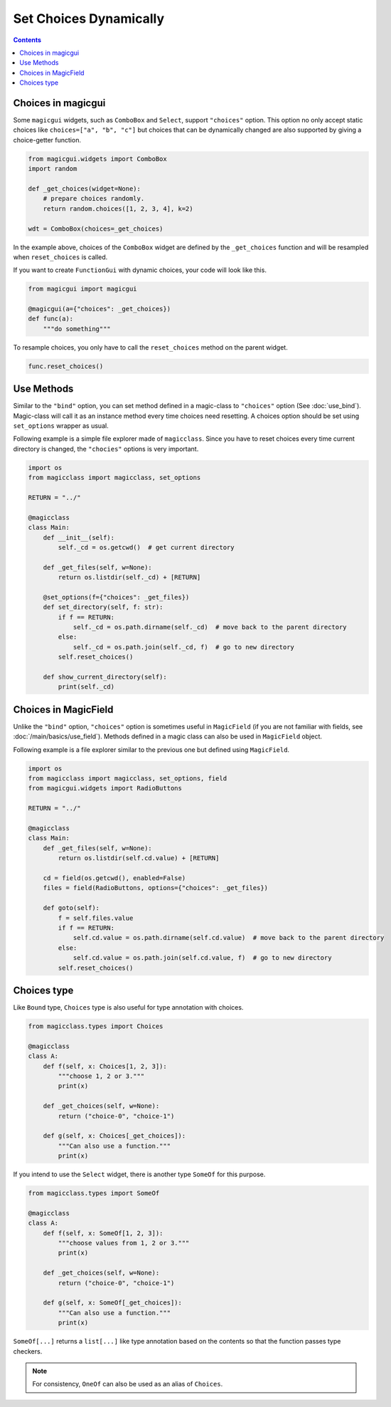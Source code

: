 =======================
Set Choices Dynamically
=======================

.. contents:: Contents
    :local:
    :depth: 1

Choices in magicgui
-------------------

Some ``magicgui`` widgets, such as ``ComboBox`` and ``Select``, support ``"choices"`` option.
This option no only accept static choices like ``choices=["a", "b", "c"]`` but choices that
can be dynamically changed are also supported by giving a choice-getter function.

.. code-block:: python

    from magicgui.widgets import ComboBox
    import random

    def _get_choices(widget=None):
        # prepare choices randomly.
        return random.choices([1, 2, 3, 4], k=2)

    wdt = ComboBox(choices=_get_choices)

In the example above, choices of the ``ComboBox`` widget are defined by the ``_get_choices``
function and will be resampled when ``reset_choices`` is called.

If you want to create ``FunctionGui`` with dynamic choices, your code will look like this.

.. code-block:: python

    from magicgui import magicgui

    @magicgui(a={"choices": _get_choices})
    def func(a):
        """do something"""

To resample choices, you only have to call the ``reset_choices`` method on the parent widget.

.. code-block:: python

    func.reset_choices()

Use Methods
-----------

Similar to the ``"bind"`` option, you can set method defined in a magic-class to ``"choices"``
option (See :doc:`use_bind`). Magic-class will call it as an instance method every time
choices need resetting. A choices option should be set using ``set_options`` wrapper as usual.

Following example is a simple file explorer made of ``magicclass``. Since you have to reset
choices every time current directory is changed, the ``"chocies"`` options is very important.

.. code-block:: python

    import os
    from magicclass import magicclass, set_options

    RETURN = "../"

    @magicclass
    class Main:
        def __init__(self):
            self._cd = os.getcwd()  # get current directory

        def _get_files(self, w=None):
            return os.listdir(self._cd) + [RETURN]

        @set_options(f={"choices": _get_files})
        def set_directory(self, f: str):
            if f == RETURN:
                self._cd = os.path.dirname(self._cd)  # move back to the parent directory
            else:
                self._cd = os.path.join(self._cd, f)  # go to new directory
            self.reset_choices()

        def show_current_directory(self):
            print(self._cd)


Choices in MagicField
---------------------

Unlike the ``"bind"`` option, ``"choices"`` option is sometimes useful in ``MagicField``
(if you are not familiar with fields, see :doc:`/main/basics/use_field`). Methods defined in a magic class
can also be used in ``MagicField`` object.

Following example is a file explorer similar to the previous one but defined using ``MagicField``.

.. code-block:: python

    import os
    from magicclass import magicclass, set_options, field
    from magicgui.widgets import RadioButtons

    RETURN = "../"

    @magicclass
    class Main:
        def _get_files(self, w=None):
            return os.listdir(self.cd.value) + [RETURN]

        cd = field(os.getcwd(), enabled=False)
        files = field(RadioButtons, options={"choices": _get_files})

        def goto(self):
            f = self.files.value
            if f == RETURN:
                self.cd.value = os.path.dirname(self.cd.value)  # move back to the parent directory
            else:
                self.cd.value = os.path.join(self.cd.value, f)  # go to new directory
            self.reset_choices()

Choices type
------------

.. versionadded:: 0.6.7

Like ``Bound`` type, ``Choices`` type is also useful for type annotation with choices.

.. code-block:: python

    from magicclass.types import Choices

    @magicclass
    class A:
        def f(self, x: Choices[1, 2, 3]):
            """choose 1, 2 or 3."""
            print(x)

        def _get_choices(self, w=None):
            return ("choice-0", "choice-1")

        def g(self, x: Choices[_get_choices]):
            """Can also use a function."""
            print(x)

If you intend to use the ``Select`` widget, there is another type ``SomeOf`` for this
purpose.

.. code-block:: python

    from magicclass.types import SomeOf

    @magicclass
    class A:
        def f(self, x: SomeOf[1, 2, 3]):
            """choose values from 1, 2 or 3."""
            print(x)

        def _get_choices(self, w=None):
            return ("choice-0", "choice-1")

        def g(self, x: SomeOf[_get_choices]):
            """Can also use a function."""
            print(x)

``SomeOf[...]`` returns a ``list[...]`` like type annotation based on the contents
so that the function passes type checkers.

.. note::

    For consistency, ``OneOf`` can also be used as an alias of ``Choices``.
